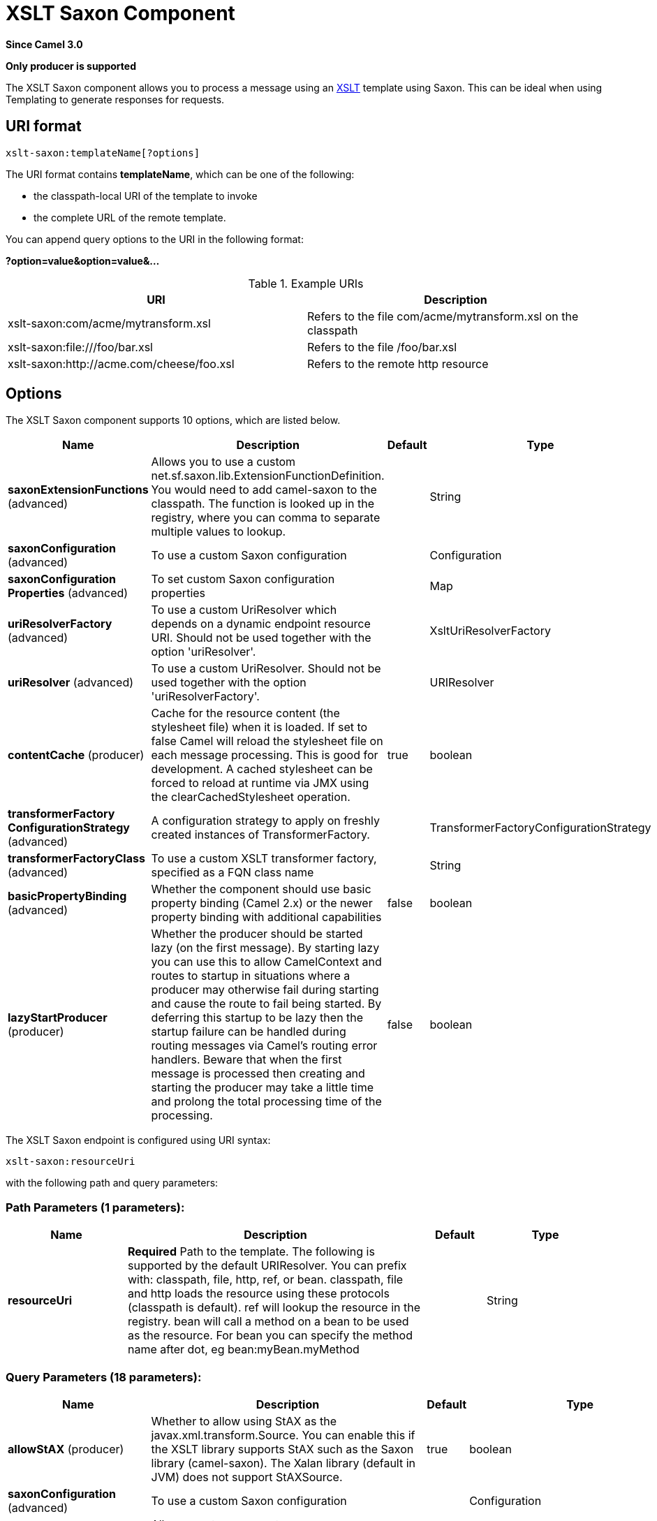 [[xslt-saxon-component]]
= XSLT Saxon Component

*Since Camel 3.0*

// HEADER START
*Only producer is supported*
// HEADER END

The XSLT Saxon component allows you to process a message using an
http://www.w3.org/TR/xslt[XSLT] template using Saxon. This can be ideal when using
Templating to generate responses for requests.

== URI format

[source]
----
xslt-saxon:templateName[?options]
----
The URI format contains *templateName*, which can be one of the following:

* the classpath-local URI of the template to invoke

* the complete URL of the remote template. 

You can append query options to the URI in the following format:

*?option=value&option=value&...*

.Example URIs
[options="header"]
|=================================================================
|URI                              |Description     
|xslt-saxon:com/acme/mytransform.xsl|Refers to the file com/acme/mytransform.xsl on the classpath
|xslt-saxon:file:///foo/bar.xsl |Refers to the file /foo/bar.xsl
|xslt-saxon:http://acme.com/cheese/foo.xsl|Refers to the remote http resource
|=================================================================

== Options

// component options: START
The XSLT Saxon component supports 10 options, which are listed below.



[width="100%",cols="2,5,^1,2",options="header"]
|===
| Name | Description | Default | Type
| *saxonExtensionFunctions* (advanced) | Allows you to use a custom net.sf.saxon.lib.ExtensionFunctionDefinition. You would need to add camel-saxon to the classpath. The function is looked up in the registry, where you can comma to separate multiple values to lookup. |  | String
| *saxonConfiguration* (advanced) | To use a custom Saxon configuration |  | Configuration
| *saxonConfiguration Properties* (advanced) | To set custom Saxon configuration properties |  | Map
| *uriResolverFactory* (advanced) | To use a custom UriResolver which depends on a dynamic endpoint resource URI. Should not be used together with the option 'uriResolver'. |  | XsltUriResolverFactory
| *uriResolver* (advanced) | To use a custom UriResolver. Should not be used together with the option 'uriResolverFactory'. |  | URIResolver
| *contentCache* (producer) | Cache for the resource content (the stylesheet file) when it is loaded. If set to false Camel will reload the stylesheet file on each message processing. This is good for development. A cached stylesheet can be forced to reload at runtime via JMX using the clearCachedStylesheet operation. | true | boolean
| *transformerFactory ConfigurationStrategy* (advanced) | A configuration strategy to apply on freshly created instances of TransformerFactory. |  | TransformerFactoryConfigurationStrategy
| *transformerFactoryClass* (advanced) | To use a custom XSLT transformer factory, specified as a FQN class name |  | String
| *basicPropertyBinding* (advanced) | Whether the component should use basic property binding (Camel 2.x) or the newer property binding with additional capabilities | false | boolean
| *lazyStartProducer* (producer) | Whether the producer should be started lazy (on the first message). By starting lazy you can use this to allow CamelContext and routes to startup in situations where a producer may otherwise fail during starting and cause the route to fail being started. By deferring this startup to be lazy then the startup failure can be handled during routing messages via Camel's routing error handlers. Beware that when the first message is processed then creating and starting the producer may take a little time and prolong the total processing time of the processing. | false | boolean
|===
// component options: END


// endpoint options: START
The XSLT Saxon endpoint is configured using URI syntax:

----
xslt-saxon:resourceUri
----

with the following path and query parameters:

=== Path Parameters (1 parameters):


[width="100%",cols="2,5,^1,2",options="header"]
|===
| Name | Description | Default | Type
| *resourceUri* | *Required* Path to the template. The following is supported by the default URIResolver. You can prefix with: classpath, file, http, ref, or bean. classpath, file and http loads the resource using these protocols (classpath is default). ref will lookup the resource in the registry. bean will call a method on a bean to be used as the resource. For bean you can specify the method name after dot, eg bean:myBean.myMethod |  | String
|===


=== Query Parameters (18 parameters):


[width="100%",cols="2,5,^1,2",options="header"]
|===
| Name | Description | Default | Type
| *allowStAX* (producer) | Whether to allow using StAX as the javax.xml.transform.Source. You can enable this if the XSLT library supports StAX such as the Saxon library (camel-saxon). The Xalan library (default in JVM) does not support StAXSource. | true | boolean
| *saxonConfiguration* (advanced) | To use a custom Saxon configuration |  | Configuration
| *saxonExtensionFunctions* (advanced) | Allows you to use a custom net.sf.saxon.lib.ExtensionFunctionDefinition. You would need to add camel-saxon to the classpath. The function is looked up in the registry, where you can comma to separate multiple values to lookup. |  | String
| *contentCache* (producer) | Cache for the resource content (the stylesheet file) when it is loaded. If set to false Camel will reload the stylesheet file on each message processing. This is good for development. A cached stylesheet can be forced to reload at runtime via JMX using the clearCachedStylesheet operation. | true | boolean
| *deleteOutputFile* (producer) | If you have output=file then this option dictates whether or not the output file should be deleted when the Exchange is done processing. For example suppose the output file is a temporary file, then it can be a good idea to delete it after use. | false | boolean
| *failOnNullBody* (producer) | Whether or not to throw an exception if the input body is null. | true | boolean
| *lazyStartProducer* (producer) | Whether the producer should be started lazy (on the first message). By starting lazy you can use this to allow CamelContext and routes to startup in situations where a producer may otherwise fail during starting and cause the route to fail being started. By deferring this startup to be lazy then the startup failure can be handled during routing messages via Camel's routing error handlers. Beware that when the first message is processed then creating and starting the producer may take a little time and prolong the total processing time of the processing. | false | boolean
| *output* (producer) | Option to specify which output type to use. Possible values are: string, bytes, DOM, file. The first three options are all in memory based, where as file is streamed directly to a java.io.File. For file you must specify the filename in the IN header with the key Exchange.XSLT_FILE_NAME which is also CamelXsltFileName. Also any paths leading to the filename must be created beforehand, otherwise an exception is thrown at runtime. | string | XsltOutput
| *transformerCacheSize* (producer) | The number of javax.xml.transform.Transformer object that are cached for reuse to avoid calls to Template.newTransformer(). | 0 | int
| *basicPropertyBinding* (advanced) | Whether the endpoint should use basic property binding (Camel 2.x) or the newer property binding with additional capabilities | false | boolean
| *entityResolver* (advanced) | To use a custom org.xml.sax.EntityResolver with javax.xml.transform.sax.SAXSource. |  | EntityResolver
| *errorListener* (advanced) | Allows to configure to use a custom javax.xml.transform.ErrorListener. Beware when doing this then the default error listener which captures any errors or fatal errors and store information on the Exchange as properties is not in use. So only use this option for special use-cases. |  | ErrorListener
| *resultHandlerFactory* (advanced) | Allows you to use a custom org.apache.camel.builder.xml.ResultHandlerFactory which is capable of using custom org.apache.camel.builder.xml.ResultHandler types. |  | ResultHandlerFactory
| *synchronous* (advanced) | Sets whether synchronous processing should be strictly used, or Camel is allowed to use asynchronous processing (if supported). | false | boolean
| *transformerFactory* (advanced) | To use a custom XSLT transformer factory |  | TransformerFactory
| *transformerFactoryClass* (advanced) | To use a custom XSLT transformer factory, specified as a FQN class name |  | String
| *transformerFactory ConfigurationStrategy* (advanced) | A configuration strategy to apply on freshly created instances of TransformerFactory. |  | TransformerFactoryConfigurationStrategy
| *uriResolver* (advanced) | To use a custom javax.xml.transform.URIResolver |  | URIResolver
|===
// endpoint options: END

// spring-boot-auto-configure options: START
== Spring Boot Auto-Configuration

When using Spring Boot make sure to use the following Maven dependency to have support for auto configuration:

[source,xml]
----
<dependency>
  <groupId>org.apache.camel.springboot</groupId>
  <artifactId>camel-xslt-saxon-starter</artifactId>
  <version>x.x.x</version>
  <!-- use the same version as your Camel core version -->
</dependency>
----


The component supports 12 options, which are listed below.



[width="100%",cols="2,5,^1,2",options="header"]
|===
| Name | Description | Default | Type
| *camel.component.xslt-saxon.basic-property-binding* | Whether the component should use basic property binding (Camel 2.x) or the newer property binding with additional capabilities | false | Boolean
| *camel.component.xslt-saxon.bridge-error-handler* | Allows for bridging the consumer to the Camel routing Error Handler, which mean any exceptions occurred while the consumer is trying to pickup incoming messages, or the likes, will now be processed as a message and handled by the routing Error Handler. By default the consumer will use the org.apache.camel.spi.ExceptionHandler to deal with exceptions, that will be logged at WARN or ERROR level and ignored. | false | Boolean
| *camel.component.xslt-saxon.content-cache* | Cache for the resource content (the stylesheet file) when it is loaded. If set to false Camel will reload the stylesheet file on each message processing. This is good for development. A cached stylesheet can be forced to reload at runtime via JMX using the clearCachedStylesheet operation. | true | Boolean
| *camel.component.xslt-saxon.enabled* | Whether to enable auto configuration of the xslt-saxon component. This is enabled by default. |  | Boolean
| *camel.component.xslt-saxon.lazy-start-producer* | Whether the producer should be started lazy (on the first message). By starting lazy you can use this to allow CamelContext and routes to startup in situations where a producer may otherwise fail during starting and cause the route to fail being started. By deferring this startup to be lazy then the startup failure can be handled during routing messages via Camel's routing error handlers. Beware that when the first message is processed then creating and starting the producer may take a little time and prolong the total processing time of the processing. | false | Boolean
| *camel.component.xslt-saxon.saxon-configuration* | To use a custom Saxon configuration. The option is a net.sf.saxon.Configuration type. |  | String
| *camel.component.xslt-saxon.saxon-configuration-properties* | To set custom Saxon configuration properties |  | Map
| *camel.component.xslt-saxon.saxon-extension-functions* | Allows you to use a custom net.sf.saxon.lib.ExtensionFunctionDefinition. You would need to add camel-saxon to the classpath. The function is looked up in the registry, where you can comma to separate multiple values to lookup. |  | String
| *camel.component.xslt-saxon.transformer-factory-class* | To use a custom XSLT transformer factory, specified as a FQN class name |  | String
| *camel.component.xslt-saxon.transformer-factory-configuration-strategy* | A configuration strategy to apply on freshly created instances of TransformerFactory. The option is a org.apache.camel.component.xslt.TransformerFactoryConfigurationStrategy type. |  | String
| *camel.component.xslt-saxon.uri-resolver* | To use a custom UriResolver. Should not be used together with the option 'uriResolverFactory'. The option is a javax.xml.transform.URIResolver type. |  | String
| *camel.component.xslt-saxon.uri-resolver-factory* | To use a custom UriResolver which depends on a dynamic endpoint resource URI. Should not be used together with the option 'uriResolver'. The option is a org.apache.camel.component.xslt.XsltUriResolverFactory type. |  | String
|===
// spring-boot-auto-configure options: END

== Using XSLT endpoints

The following format is an example of using an XSLT template to formulate a response for a message for InOut
message exchanges (where there is a `JMSReplyTo` header) 

[source,java]
----
from("activemq:My.Queue").
  to("xslt-saxon:com/acme/mytransform.xsl");
----


If you want to use InOnly and consume the message and send it to another
destination you could use the following route:

[source,java]
----
from("activemq:My.Queue").
  to("xslt:com/acme/mytransform.xsl").
  to("activemq:Another.Queue");
----

== Getting Useable Parameters into the XSLT 

By default, all headers are added as parameters which are then available in
the XSLT. +
To make the parameters useable, you will need to declare them.

[source,xml]
----
<setHeader name="myParam"><constant>42</constant></setHeader>
<to uri="xslt:MyTransform.xsl"/>
----

The parameter also needs to be declared in the top level of the XSLT for it to be
available:

[source,xml]
----
<xsl: ...... >

   <xsl:param name="myParam"/>
  
    <xsl:template ...>
----

== Spring XML versions

To use the above examples in Spring XML you would use something like the following code:

[source,xml]
----
  <camelContext xmlns="http://activemq.apache.org/camel/schema/spring">
    <route>
      <from uri="activemq:My.Queue"/>
      <to uri="xslt-saxon:org/apache/camel/spring/processor/example.xsl"/>
      <to uri="activemq:Another.Queue"/>
    </route>
  </camelContext>
----

== Using xsl:include

Camel provides its own implementation of `URIResolver`. This allows
Camel to load included files from the classpath.

For example the include file in the following code will be located relative to the starting endpoint.

[source,xml]
----
<xsl:include href="staff_template.xsl"/>
----

This means that Camel will locate the file in the *classpath* as
*org/apache/camel/component/xslt/staff_template.xsl* +
 
You can use `classpath:` or `file:` to instruct Camel to look either in the classpath or file system. If you omit
the prefix then Camel uses the prefix from the endpoint configuration.
If no prefix is specified in the endpoint configuration, the default is `classpath:`.

You can also refer backwards in the include paths. In the following example, the xsl file will be resolved  under `org/apache/camel/component`.

[source,xml]
----
    <xsl:include href="../staff_other_template.xsl"/>
----


== Using xsl:include and default prefix

Camel will use the prefix from the endpoint configuration as the default prefix.

You can explicitly specify `file:` or `classpath:` loading. The two loading types can be mixed in a XSLT script, if necessary.

== Using Saxon extension functions

Since Saxon 9.2, writing extension functions has been supplemented by a
new mechanism, referred to
as http://www.saxonica.com/html/documentation/extensibility/integratedfunctions[integrated
extension functions] you can now easily use camel as shown in the below example:

[source,java]
----
SimpleRegistry registry = new SimpleRegistry();
registry.put("function1", new MyExtensionFunction1());
registry.put("function2", new MyExtensionFunction2());

CamelContext context = new DefaultCamelContext(registry);
context.addRoutes(new RouteBuilder() {
    @Override
    public void configure() throws Exception {
        from("direct:start")
            .to("xslt-saxon:org/apache/camel/component/xslt/extensions/extensions.xslt?saxonExtensionFunctions=#function1,#function2");
    }
});
----


With Spring XML:

[source,xml]
----
<bean id="function1" class="org.apache.camel.component.xslt.extensions.MyExtensionFunction1"/>
<bean id="function2" class="org.apache.camel.component.xslt.extensions.MyExtensionFunction2"/>

<camelContext xmlns="http://camel.apache.org/schema/spring">
  <route>
    <from uri="direct:extensions"/>
    <to uri="xslt-saxon:org/apache/camel/component/xslt/extensions/extensions.xslt?saxonExtensionFunctions=#function1,#function2"/>
  </route>
</camelContext>
----


== Dynamic stylesheets

To provide a dynamic stylesheet at runtime you can define a dynamic URI.
See xref:manual::faq/how-to-use-a-dynamic-uri-in-to.adoc[How to use a dynamic URI in
to()] for more information.

== Accessing warnings, errors and fatalErrors from XSLT ErrorListener

Any warning/error or fatalError is stored on
the current Exchange as a property with the
keys `Exchange.XSLT_ERROR`, `Exchange.XSLT_FATAL_ERROR`,
or `Exchange.XSLT_WARNING` which allows end users to get hold of any
errors happening during transformation.

For example in the stylesheet below, we want to terminate if a staff has
an empty dob field. And to include a custom error message using
xsl:message.

[source,xml]
----
<xsl:template match="/">
  <html>
    <body>
      <xsl:for-each select="staff/programmer">
        <p>Name: <xsl:value-of select="name"/><br />
          <xsl:if test="dob=''">
            <xsl:message terminate="yes">Error: DOB is an empty string!</xsl:message>
          </xsl:if>
        </p>
      </xsl:for-each>
    </body>
  </html>
</xsl:template>
----

The exception is stored on the Exchange as a warning with the
key `Exchange.XSLT_WARNING.`
